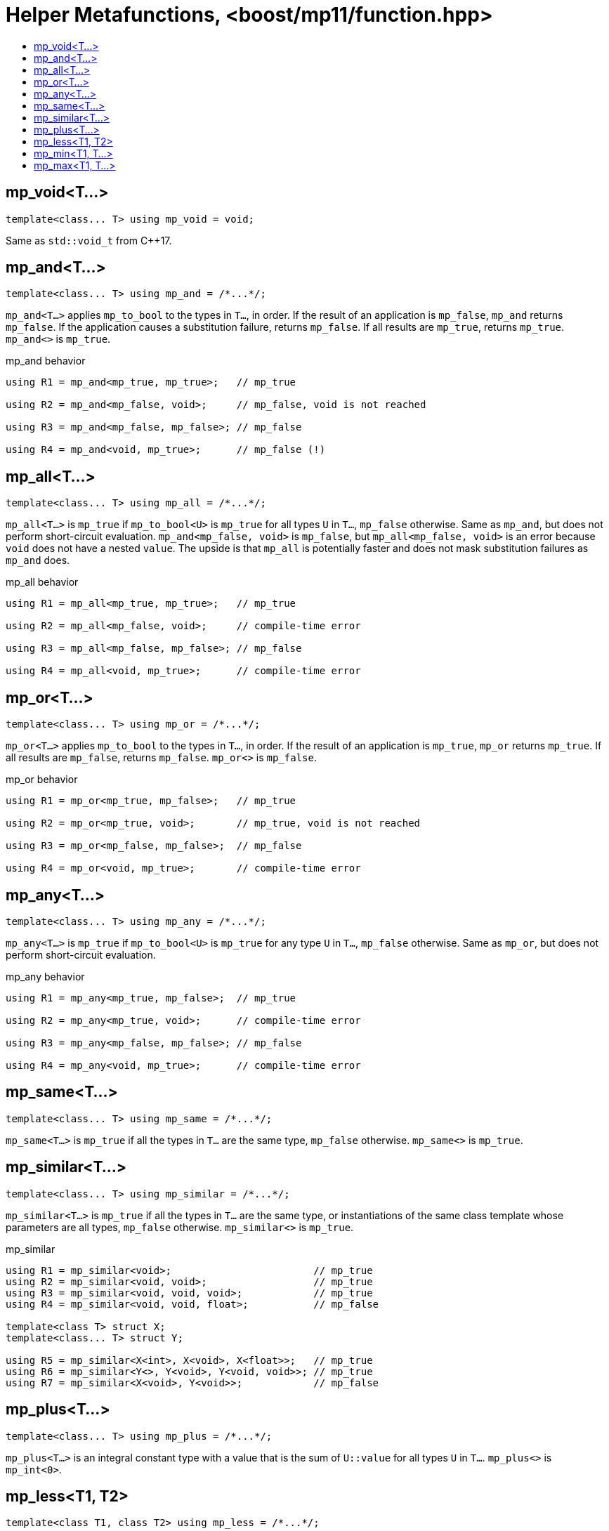 ////
Copyright 2017 Peter Dimov

Distributed under the Boost Software License, Version 1.0.

See accompanying file LICENSE_1_0.txt or copy at
http://www.boost.org/LICENSE_1_0.txt
////

[#function]
# Helper Metafunctions, <boost/mp11/function.hpp>
:toc:
:toc-title:
:idprefix:

## mp_void<T...>

    template<class... T> using mp_void = void;

Same as `std::void_t` from C++17.

## mp_and<T...>

    template<class... T> using mp_and = /*...*/;

`mp_and<T...>` applies `mp_to_bool` to the types in `T...`, in order. If the result of an application is `mp_false`, `mp_and`
returns `mp_false`. If the application causes a substitution failure, returns `mp_false`. If all results are `mp_true`,
returns `mp_true`. `mp_and<>` is `mp_true`.

.mp_and behavior
```
using R1 = mp_and<mp_true, mp_true>;   // mp_true

using R2 = mp_and<mp_false, void>;     // mp_false, void is not reached

using R3 = mp_and<mp_false, mp_false>; // mp_false

using R4 = mp_and<void, mp_true>;      // mp_false (!)
```

## mp_all<T...>

    template<class... T> using mp_all = /*...*/;

`mp_all<T...>` is `mp_true` if `mp_to_bool<U>` is `mp_true` for all types `U` in `T...`, `mp_false` otherwise. Same as
`mp_and`, but does not perform short-circuit evaluation. `mp_and<mp_false, void>` is `mp_false`, but `mp_all<mp_false, void>`
is an error because `void` does not have a nested `value`. The upside is that `mp_all` is potentially faster and does not
mask substitution failures as `mp_and` does.

.mp_all behavior
```
using R1 = mp_all<mp_true, mp_true>;   // mp_true

using R2 = mp_all<mp_false, void>;     // compile-time error

using R3 = mp_all<mp_false, mp_false>; // mp_false

using R4 = mp_all<void, mp_true>;      // compile-time error
```

## mp_or<T...>

    template<class... T> using mp_or = /*...*/;

`mp_or<T...>` applies `mp_to_bool` to the types in `T...`, in order. If the result of an application is `mp_true`, `mp_or`
returns `mp_true`. If all results are `mp_false`, returns `mp_false`. `mp_or<>` is `mp_false`.

.mp_or behavior
```
using R1 = mp_or<mp_true, mp_false>;   // mp_true

using R2 = mp_or<mp_true, void>;       // mp_true, void is not reached

using R3 = mp_or<mp_false, mp_false>;  // mp_false

using R4 = mp_or<void, mp_true>;       // compile-time error
```

## mp_any<T...>

    template<class... T> using mp_any = /*...*/;

`mp_any<T...>` is `mp_true` if `mp_to_bool<U>` is `mp_true` for any type `U` in `T...`, `mp_false` otherwise. Same as
`mp_or`, but does not perform short-circuit evaluation.

.mp_any behavior
```
using R1 = mp_any<mp_true, mp_false>;  // mp_true

using R2 = mp_any<mp_true, void>;      // compile-time error

using R3 = mp_any<mp_false, mp_false>; // mp_false

using R4 = mp_any<void, mp_true>;      // compile-time error
```

## mp_same<T...>

    template<class... T> using mp_same = /*...*/;

`mp_same<T...>` is `mp_true` if all the types in `T...` are the same type, `mp_false` otherwise. `mp_same<>` is `mp_true`.

## mp_similar<T...>

    template<class... T> using mp_similar = /*...*/;

`mp_similar<T...>` is `mp_true` if all the types in `T...` are the same type, or instantiations of the same class template
whose parameters are all types, `mp_false` otherwise. `mp_similar<>` is `mp_true`.

.mp_similar
```
using R1 = mp_similar<void>;                        // mp_true
using R2 = mp_similar<void, void>;                  // mp_true
using R3 = mp_similar<void, void, void>;            // mp_true
using R4 = mp_similar<void, void, float>;           // mp_false

template<class T> struct X;
template<class... T> struct Y;

using R5 = mp_similar<X<int>, X<void>, X<float>>;   // mp_true
using R6 = mp_similar<Y<>, Y<void>, Y<void, void>>; // mp_true
using R7 = mp_similar<X<void>, Y<void>>;            // mp_false
```

## mp_plus<T...>

    template<class... T> using mp_plus = /*...*/;

`mp_plus<T...>` is an integral constant type with a value that is the sum of `U::value` for all types `U` in `T...`.
`mp_plus<>` is `mp_int<0>`.

## mp_less<T1, T2>

    template<class T1, class T2> using mp_less = /*...*/;

`mp_less<T1, T2>` is `mp_true` when the numeric value of `T1::value` is less than the numeric value of `T2::value`,
`mp_false` otherwise.

(Note that this is not necessarily the same as `T1::value < T2::value` when comparing between signed and unsigned types;
`-1 < 1u` is `false`, but `mp_less<mp_int\<-1>, mp_size_t<1>>` is `mp_true`.)

## mp_min<T1, T...>

    template<class T1, class... T> using mp_min = mp_min_element<mp_list<T1, T...>, mp_less>;

`mp_min<T...>` returns the type `U` in `T...` with the lowest `U::value`.

## mp_max<T1, T...>

    template<class T1, class... T> using mp_max = mp_max_element<mp_list<T1, T...>, mp_less>;

`mp_max<T...>` returns the type `U` in `T...` with the highest `U::value`.
